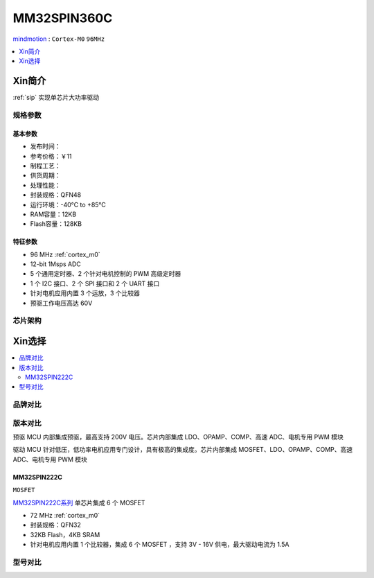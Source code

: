 
.. _mm32spin360:

MM32SPIN360C
===============

`mindmotion <https://www.mindmotion.com.cn/>`_ : ``Cortex-M0`` ``96MHz``

.. contents::
    :local:
    :depth: 1

Xin简介
-----------

:ref:`sip` 实现单芯片大功率驱动

规格参数
~~~~~~~~~~~

.. image:: ./images/MM32SPIN360C.jpg
    :target: https://www.mindmotion.com.cn/products/mm32mcu/mm32spin/mm32spin_predriver_mcu/mm32spin360c/


基本参数
^^^^^^^^^^^

* 发布时间：
* 参考价格：￥11
* 制程工艺：
* 供货周期：
* 处理性能：
* 封装规格：QFN48
* 运行环境：-40°C to +85°C
* RAM容量：12KB
* Flash容量：128KB

特征参数
^^^^^^^^^^^

* 96 MHz :ref:`cortex_m0`
* 12-bit 1Msps ADC
* 5 个通用定时器、2 个针对电机控制的 PWM 高级定时器
* 1 个 I2C 接口、2 个 SPI 接口和 2 个 UART 接口
* 针对电机应用内置 3 个运放，3 个比较器
* 预驱工作电压高达 60V

芯片架构
~~~~~~~~~~~


Xin选择
-----------

.. contents::
    :local:


品牌对比
~~~~~~~~~

版本对比
~~~~~~~~~

预驱 MCU 内部集成预驱，最高支持 200V 电压。芯片内部集成 LDO、OPAMP、COMP、高速 ADC、电机专用 PWM 模块

驱动 MCU 针对低压，低功率电机应用专门设计，具有极高的集成度。芯片内部集成 MOSFET、LDO、OPAMP、COMP、高速 ADC、电机专用 PWM 模块

.. _mm32spin222:

MM32SPIN222C
^^^^^^^^^^^^^^^
``MOSFET``

`MM32SPIN222C系列 <https://www.mindmotion.com.cn/products/mm32mcu/mm32spin/mm32spin_driver_mcu/mm32spin222c/>`_ 单芯片集成 6 个 MOSFET


* 72 MHz :ref:`cortex_m0`
* 封装规格：QFN32
* 32KB Flash，4KB SRAM
* 针对电机应用内置 1 个比较器，集成 6 个 MOSFET ，支持 3V - 16V 供电，最大驱动电流为 1.5A


型号对比
~~~~~~~~~

